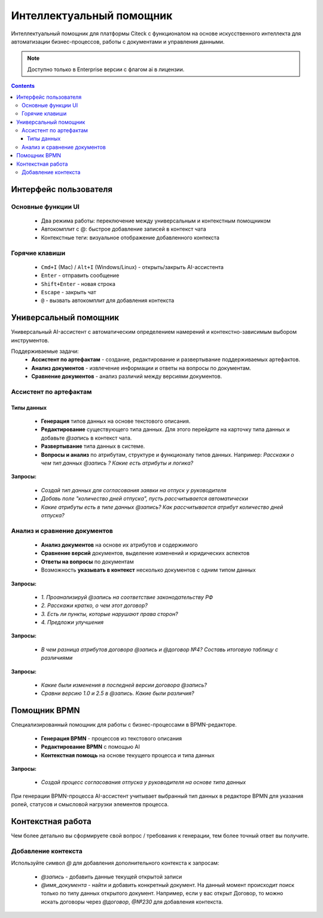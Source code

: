 Интеллектуальный помощник
============================

.. _AI_assistant:

Интеллектуальный помощник для платформы Citeck с функционалом на основе искусственного интеллекта для автоматизации бизнес-процессов, работы с документами и управления данными.

.. note::

    Доступно только в Enterprise версии c флагом ai в лицензии.

.. contents::
    :depth: 3

Интерфейс пользователя
-----------------------

Основные функции UI
~~~~~~~~~~~~~~~~~~~~~

    -	Два режима работы: переключение между универсальным и контекстным помощником
    -	Автокомплит с @: быстрое добавление записей в контекст чата
    -	Контекстные теги: визуальное отображение добавленного контекста

Горячие клавиши
~~~~~~~~~~~~~~~~~~

    -	``Cmd+I`` (Mac) / ``Alt+I`` (Windows/Linux) - открыть/закрыть AI-ассистента
    -	``Enter`` - отправить сообщение
    -	``Shift+Enter`` - новая строка
    -	``Escape`` - закрыть чат
    -	``@`` - вызвать автокомплит для добавления контекста

Универсальный помощник
-----------------------

Универсальный AI-ассистент с автоматическим определением намерений и контекстно-зависимым выбором инструментов.

Поддерживаемые задачи:
    -	**Ассистент по артефактам** - создание, редактирование и развертывание поддерживаемых артефактов.
    -	**Анализ документов** - извлечение информации и ответы на вопросы по документам.
    -	**Сравнение документов** - анализ различий между версиями документов.

Ассистент по артефактам
~~~~~~~~~~~~~~~~~~~~~~~~

Типы данных
""""""""""""""""""

    -	**Генерация** типов данных на основе текстового описания.
    -	**Редактирование** существующего типа данных. Для этого перейдите на карточку типа данных и добавьте `@запись` в контекст чата.
    -	**Развертывание** типа данных в системе.
    -	**Вопросы и анализ** по атрибутам, структуре и функционалу типов данных. Например: *Расскажи о чем тип данных @запись ? Какие есть атрибуты и логика?*

.. image:: _static/AI_Assistant/citeck_ai_data_type.gif
    :width: 700
    :align: center 

**Запросы:**

    * *Создай тип данных для согласования заявки на отпуск у руководителя*
    * *Добавь поле "количество дней отпуска", пусть рассчитывается автоматически*
    * *Какие атрибуты есть в типе данных @запись? Как рассчитывается атрибут количество дней отпуска?*

Анализ и сравнение документов
~~~~~~~~~~~~~~~~~~~~~~~~~~~~~~

    -	**Анализ документов** на основе их атрибутов и содержимого
    -	**Сравнение версий** документов, выделение изменений и юридических аспектов
    -	**Ответы на вопросы** по документам
    -	Возможность **указывать в контекст** несколько документов с одним типом данных

.. image:: _static/AI_Assistant/citeck_ai_document_analyse.gif
    :width: 700
    :align: center 

**Запросы:**

    * *1. Проанализируй @запись на соответствие законодательству РФ*
    * *2. Расскажи кратко, о чем этот договор?*
    * *3. Есть ли пункты, которые нарушают права сторон?*
    * *4. Предложи улучшения*

.. image:: _static/AI_Assistant/citeck_ai_document_atts_qa.gif
    :width: 700
    :align: center 

**Запросы:**

    * *В чем разница атрибутов договора @запись и @договор №4? Составь итоговую таблицу с различиями*

.. image:: _static/AI_Assistant/citeck_ai_document_content_compare.gif
    :width: 700
    :align: center 

**Запросы:**

    * *Какие были изменения в последней версии договора @запись?*
    * *Сравни версию 1.0 и 2.5 в @запись. Какие были различия?*

Помощник BPMN
-------------------

Специализированный помощник для работы с бизнес-процессами в BPMN-редакторе.

    -	**Генерация BPMN** - процессов из текстового описания
    -	**Редактирование BPMN** с помощью AI
    -	**Контекстная помощь** на основе текущего процесса и типа данных

.. image:: _static/AI_Assistant/citeck_ai_bpmn.gif
    :width: 700
    :align: center 

**Запросы:**

    * *Создай процесс согласования отпуска у руководителя на основе типа данных*

При генерации BPMN-процесса AI-ассистент учитывает выбранный тип данных в редакторе BPMN для указания ролей, статусов и смысловой нагрузки элементов процесса.

Контекстная работа
-------------------
Чем более детально вы сформируете свой вопрос / требования к генерации, тем более точный ответ вы получите.

Добавление контекста
~~~~~~~~~~~~~~~~~~~~

Используйте символ `@` для добавления дополнительного контекста к запросам:

    -	`@запись` - добавить данные текущей открытой записи
    -	`@имя_документа` - найти и добавить конкретный документ. На данный момент происходит поиск только по типу данных открытого документ. Например, если у вас открыт Договор, то можно искать договоры через `@договор`, `@№230` для добавления контекста.
